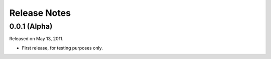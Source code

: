 #############
Release Notes
#############

*************
0.0.1 (Alpha)
*************

Released on May 13, 2011.

* First release, for testing purposes only.